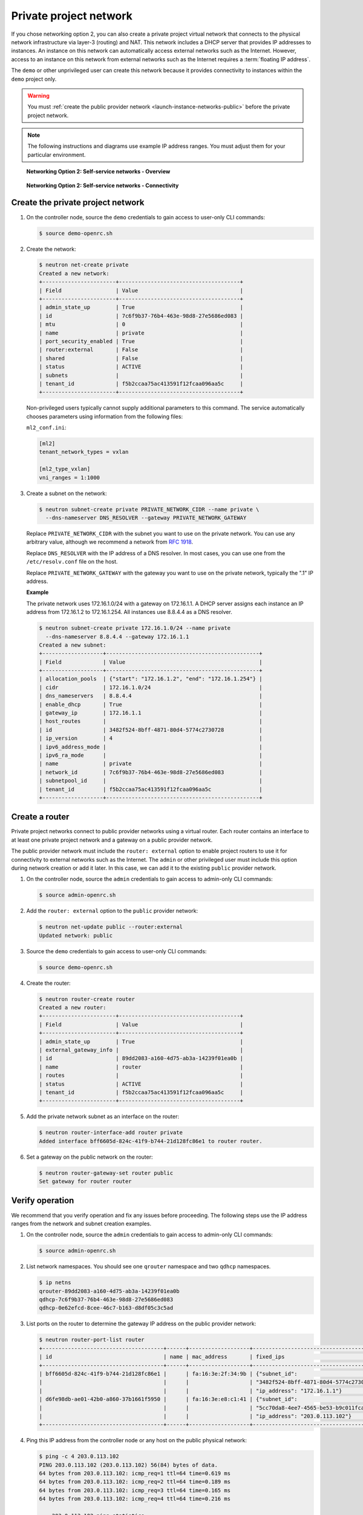 .. _launch-instance-networks-private:

Private project network
~~~~~~~~~~~~~~~~~~~~~~~

If you chose networking option 2, you can also create a private project
virtual network that connects to the physical network infrastructure
via layer-3 (routing) and NAT. This network includes a DHCP server that
provides IP addresses to instances. An instance on this network can
automatically access external networks such as the Internet. However, access
to an instance on this network from external networks such as the Internet
requires a :term:`floating IP address`.

The ``demo`` or other unprivileged user can create this network because it
provides connectivity to instances within the ``demo`` project only.

.. warning::

   You must :ref:`create the public provider network
   <launch-instance-networks-public>` before the private project network.

.. note::

   The following instructions and diagrams use example IP address ranges. You
   must adjust them for your particular environment.

.. figure:: figures/network2-overview.png
   :alt: Networking Option 2: Self-service networks - Overview

   **Networking Option 2: Self-service networks - Overview**

.. figure:: figures/network2-connectivity.png
   :alt: Networking Option 2: Self-service networks - Connectivity

   **Networking Option 2: Self-service networks - Connectivity**

Create the private project network
----------------------------------

#. On the controller node, source the ``demo`` credentials to gain access to
   user-only CLI commands:

   .. code-block:: console

      $ source demo-openrc.sh

#. Create the network:

   .. code-block:: console

      $ neutron net-create private
      Created a new network:
      +-----------------------+--------------------------------------+
      | Field                 | Value                                |
      +-----------------------+--------------------------------------+
      | admin_state_up        | True                                 |
      | id                    | 7c6f9b37-76b4-463e-98d8-27e5686ed083 |
      | mtu                   | 0                                    |
      | name                  | private                              |
      | port_security_enabled | True                                 |
      | router:external       | False                                |
      | shared                | False                                |
      | status                | ACTIVE                               |
      | subnets               |                                      |
      | tenant_id             | f5b2ccaa75ac413591f12fcaa096aa5c     |
      +-----------------------+--------------------------------------+

   Non-privileged users typically cannot supply additional parameters to
   this command. The service automatically chooses parameters using
   information from the following files:

   ``ml2_conf.ini``:

   .. code-block:: ini

      [ml2]
      tenant_network_types = vxlan

      [ml2_type_vxlan]
      vni_ranges = 1:1000

#. Create a subnet on the network:

   .. code-block:: console

      $ neutron subnet-create private PRIVATE_NETWORK_CIDR --name private \
        --dns-nameserver DNS_RESOLVER --gateway PRIVATE_NETWORK_GATEWAY

   Replace ``PRIVATE_NETWORK_CIDR`` with the subnet you want to use on the
   private network. You can use any arbitrary value, although we recommend
   a network from `RFC 1918 <https://tools.ietf.org/html/rfc1918>`_.

   Replace ``DNS_RESOLVER`` with the IP address of a DNS resolver. In
   most cases, you can use one from the ``/etc/resolv.conf`` file on
   the host.

   Replace ``PRIVATE_NETWORK_GATEWAY`` with the gateway you want to use on
   the private network, typically the ".1" IP address.

   **Example**

   The private network uses 172.16.1.0/24 with a gateway on 172.16.1.1.
   A DHCP server assigns each instance an IP address from 172.16.1.2
   to 172.16.1.254. All instances use 8.8.4.4 as a DNS resolver.

   .. code-block:: console

      $ neutron subnet-create private 172.16.1.0/24 --name private
        --dns-nameserver 8.8.4.4 --gateway 172.16.1.1
      Created a new subnet:
      +-------------------+------------------------------------------------+
      | Field             | Value                                          |
      +-------------------+------------------------------------------------+
      | allocation_pools  | {"start": "172.16.1.2", "end": "172.16.1.254"} |
      | cidr              | 172.16.1.0/24                                  |
      | dns_nameservers   | 8.8.4.4                                        |
      | enable_dhcp       | True                                           |
      | gateway_ip        | 172.16.1.1                                     |
      | host_routes       |                                                |
      | id                | 3482f524-8bff-4871-80d4-5774c2730728           |
      | ip_version        | 4                                              |
      | ipv6_address_mode |                                                |
      | ipv6_ra_mode      |                                                |
      | name              | private                                        |
      | network_id        | 7c6f9b37-76b4-463e-98d8-27e5686ed083           |
      | subnetpool_id     |                                                |
      | tenant_id         | f5b2ccaa75ac413591f12fcaa096aa5c               |
      +-------------------+------------------------------------------------+

Create a router
---------------

Private project networks connect to public provider networks using a virtual
router. Each router contains an interface to at least one private project
network and a gateway on a public provider network.

The public provider network must include the ``router: external`` option to
enable project routers to use it for connectivity to external networks such
as the Internet. The ``admin`` or other privileged user must include this
option during network creation or add it later. In this case, we can add it
to the existing ``public`` provider network.

#. On the controller node, source the ``admin`` credentials to gain access to
   admin-only CLI commands:

   .. code-block:: console

      $ source admin-openrc.sh

#. Add the ``router: external`` option to the ``public`` provider network:

   .. code-block:: console

      $ neutron net-update public --router:external
      Updated network: public

#. Source the ``demo`` credentials to gain access to user-only CLI commands:

   .. code-block:: console

      $ source demo-openrc.sh

#. Create the router:

   .. code-block:: console

      $ neutron router-create router
      Created a new router:
      +-----------------------+--------------------------------------+
      | Field                 | Value                                |
      +-----------------------+--------------------------------------+
      | admin_state_up        | True                                 |
      | external_gateway_info |                                      |
      | id                    | 89dd2083-a160-4d75-ab3a-14239f01ea0b |
      | name                  | router                               |
      | routes                |                                      |
      | status                | ACTIVE                               |
      | tenant_id             | f5b2ccaa75ac413591f12fcaa096aa5c     |
      +-----------------------+--------------------------------------+

#. Add the private network subnet as an interface on the router:

   .. code-block:: console

      $ neutron router-interface-add router private
      Added interface bff6605d-824c-41f9-b744-21d128fc86e1 to router router.

#. Set a gateway on the public network on the router:

   .. code-block:: console

      $ neutron router-gateway-set router public
      Set gateway for router router

Verify operation
----------------

We recommend that you verify operation and fix any issues before proceeding.
The following steps use the IP address ranges from the network and subnet
creation examples.

#. On the controller node, source the ``admin`` credentials to gain access to
   admin-only CLI commands:

   .. code-block:: console

      $ source admin-openrc.sh

#. List network namespaces. You should see one ``qrouter`` namespace and two
   ``qdhcp`` namespaces.

   .. code-block:: console

      $ ip netns
      qrouter-89dd2083-a160-4d75-ab3a-14239f01ea0b
      qdhcp-7c6f9b37-76b4-463e-98d8-27e5686ed083
      qdhcp-0e62efcd-8cee-46c7-b163-d8df05c3c5ad

#. List ports on the router to determine the gateway IP address on the public
   provider network:

   .. code-block:: console

      $ neutron router-port-list router
      +--------------------------------------+------+-------------------+------------------------------------------+
      | id                                   | name | mac_address       | fixed_ips                                |
      +--------------------------------------+------+-------------------+------------------------------------------+
      | bff6605d-824c-41f9-b744-21d128fc86e1 |      | fa:16:3e:2f:34:9b | {"subnet_id":                            |
      |                                      |      |                   | "3482f524-8bff-4871-80d4-5774c2730728",  |
      |                                      |      |                   | "ip_address": "172.16.1.1"}              |
      | d6fe98db-ae01-42b0-a860-37b1661f5950 |      | fa:16:3e:e8:c1:41 | {"subnet_id":                            |
      |                                      |      |                   | "5cc70da8-4ee7-4565-be53-b9c011fca011",  |
      |                                      |      |                   | "ip_address": "203.0.113.102"}           |
      +--------------------------------------+------+-------------------+------------------------------------------+

#. Ping this IP address from the controller node or any host on the public
   physical network:

   .. code-block:: console

      $ ping -c 4 203.0.113.102
      PING 203.0.113.102 (203.0.113.102) 56(84) bytes of data.
      64 bytes from 203.0.113.102: icmp_req=1 ttl=64 time=0.619 ms
      64 bytes from 203.0.113.102: icmp_req=2 ttl=64 time=0.189 ms
      64 bytes from 203.0.113.102: icmp_req=3 ttl=64 time=0.165 ms
      64 bytes from 203.0.113.102: icmp_req=4 ttl=64 time=0.216 ms

      --- 203.0.113.102 ping statistics ---
      rtt min/avg/max/mdev = 0.165/0.297/0.619/0.187 ms

Return to :ref:`Launch an instance - Create virtual networks
<launch-instance-networks>`.
